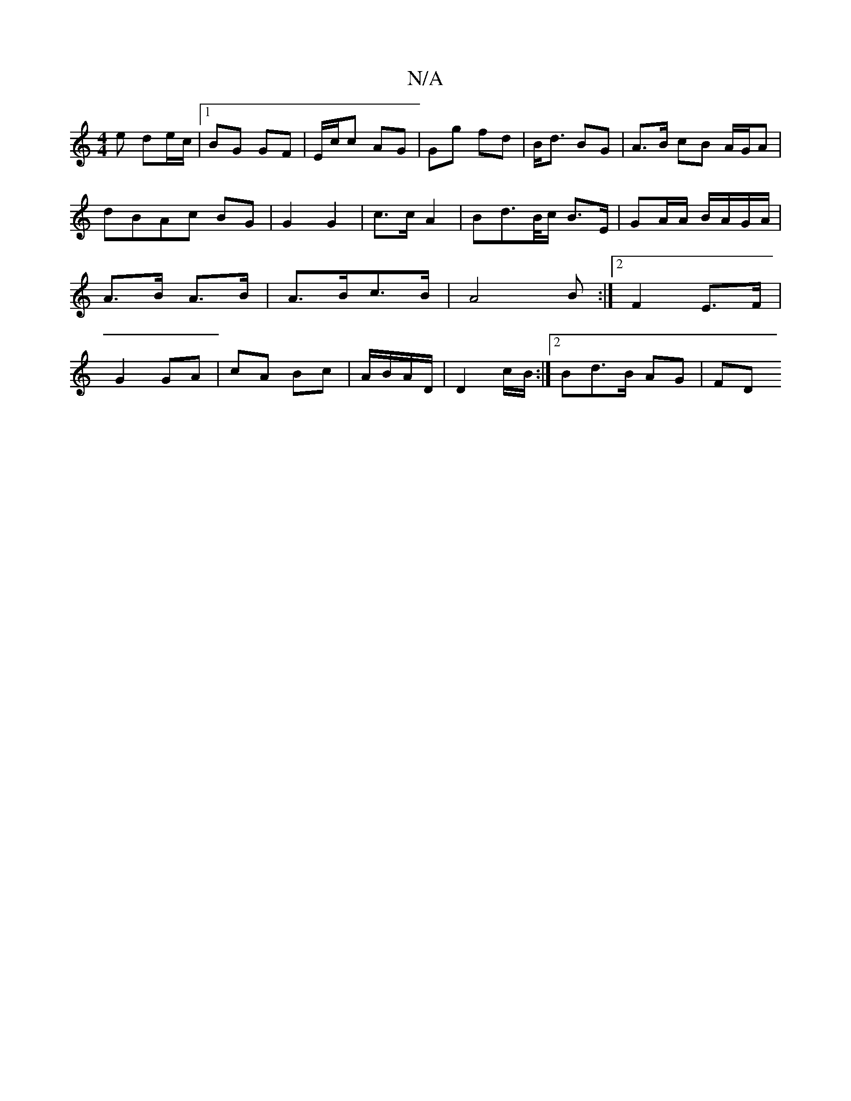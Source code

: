 X:1
T:N/A
M:4/4
R:N/A
K:Cmajor
e de/c/ |1 BG GF | E/c/c AG | Gg fd | B<d BG|A>B cB A/G/A | dBAc BG | G2 G2|c>c A2 | Bd>B/c/ B>E|GA/A/ B/A/G/A/ | A>B A>B | A>Bc>B | A4 B:|2 F2 E>F|G2 GA | cA Bc | A/B/A/D/ | D2 c/B/ :|2 Bd>B AG | FD 